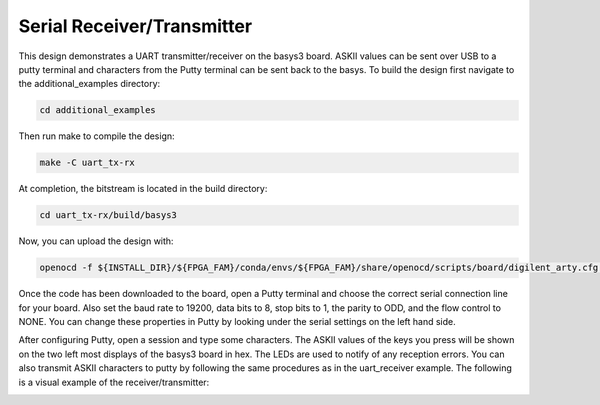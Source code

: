 Serial Receiver/Transmitter
~~~~~~~~~~~~~~~~~~~~~~~~~~~~

This design demonstrates a UART transmitter/receiver on the basys3 board. ASKII values can be sent 
over USB to a putty terminal and characters from the Putty terminal can be sent back to the 
basys. To build the design first navigate to the additional_examples directory: 

.. code-block:: bash
   :name: additional-example

   cd additional_examples

Then run make to compile the design: 

.. code-block:: bash
   :name: example-uarttx-rx-basys3

   make -C uart_tx-rx


At completion, the bitstream is located in the build directory:

.. code-block:: bash

   cd uart_tx-rx/build/basys3

Now, you can upload the design with:

.. code-block:: bash

   openocd -f ${INSTALL_DIR}/${FPGA_FAM}/conda/envs/${FPGA_FAM}/share/openocd/scripts/board/digilent_arty.cfg -c "init; pld load 0 top.bit; exit"

Once the code has been downloaded to the board, open a Putty terminal and choose the correct serial 
connection line for your board. Also set the baud rate to 19200, data bits to 8, stop bits to 1, the parity 
to ODD, and the flow control to NONE. You can change these properties in Putty by looking under the serial 
settings on the left hand side. 

After configuring Putty, open a session and type some characters. The ASKII values of the keys you press will 
be shown on the two left most displays of the basys3 board in hex. The LEDs are used to notify of any 
reception errors. You can also transmit ASKII characters to putty by following the same procedures as in 
the uart_receiver example. The following is a visual example of the receiver/transmitter:

.. image:: ../images/uart_tx.gif
   :align: center
   :width: 50%


